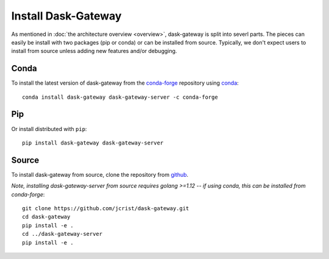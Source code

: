 Install Dask-Gateway
====================

As mentioned in :doc:`the architecture overview <overview>`, dask-gateway is split into severl parts.  The pieces can easily be install with two packages (pip or conda) or can be installed from source.  Typically, we don't expect users to install from source unless adding new features and/or debugging.


Conda
-----

To install the latest version of dask-gateway from the
`conda-forge <https://conda-forge.github.io/>`_ repository using
`conda <https://www.anaconda.com/downloads>`_::

    conda install dask-gateway dask-gateway-server -c conda-forge

Pip
---

Or install distributed with ``pip``::

    pip install dask-gateway dask-gateway-server

Source
------

To install dask-gateway from source, clone the repository from `github
<https://github.com/jcrist/dask-gateway>`_.

*Note, installing dask-gateway-server from source requires golang >=1.12 -- if using conda, this can be installed from conda-forge*::

    git clone https://github.com/jcrist/dask-gateway.git
    cd dask-gateway
    pip install -e .
    cd ../dask-gateway-server
    pip install -e .
